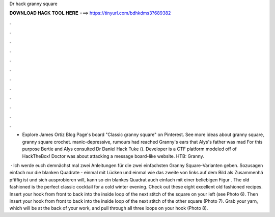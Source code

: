 Dr hack granny square



𝐃𝐎𝐖𝐍𝐋𝐎𝐀𝐃 𝐇𝐀𝐂𝐊 𝐓𝐎𝐎𝐋 𝐇𝐄𝐑𝐄 ===> https://tinyurl.com/bdhkdms3?689382



.



.



.



.



.



.



.



.



.



.



.



.

- Explore James Ortiz Blog Page's board "Classic granny square" on Pinterest. See more ideas about granny square, granny square crochet. manic-depressive, rumours had reached Granny's ears that Alys's father was mad For this purpose Bertie and Alys consulted Dr Daniel Hack Tuke (). Developer is a CTF platform modeled off of HackTheBox! Doctor was about attacking a message board-like website. HTB: Granny.

 · Ich werde euch demnächst mal zwei Anleitungen für die zwei einfachsten Granny Square-Varianten geben. Sozusagen einfach nur die blanken Quadrate - einmal mit Lücken und einmal wie das zweite von links auf dem Bild als Zusammenhä pfiffig ist und sich ausprobieren will, kann so ein blankes Quadrat auch einfach mit einer beliebigen Figur . The old fashioned is the perfect classic cocktail for a cold winter evening. Check out these eight excellent old fashioned recipes. Insert your hook from front to back into the inside loop of the next stitch of the square on your left (see Photo 6). Then insert your hook from front to back into the inside loop of the next stitch of the other square (Photo 7). Grab your yarn, which will be at the back of your work, and pull through all three loops on your hook (Photo 8).
